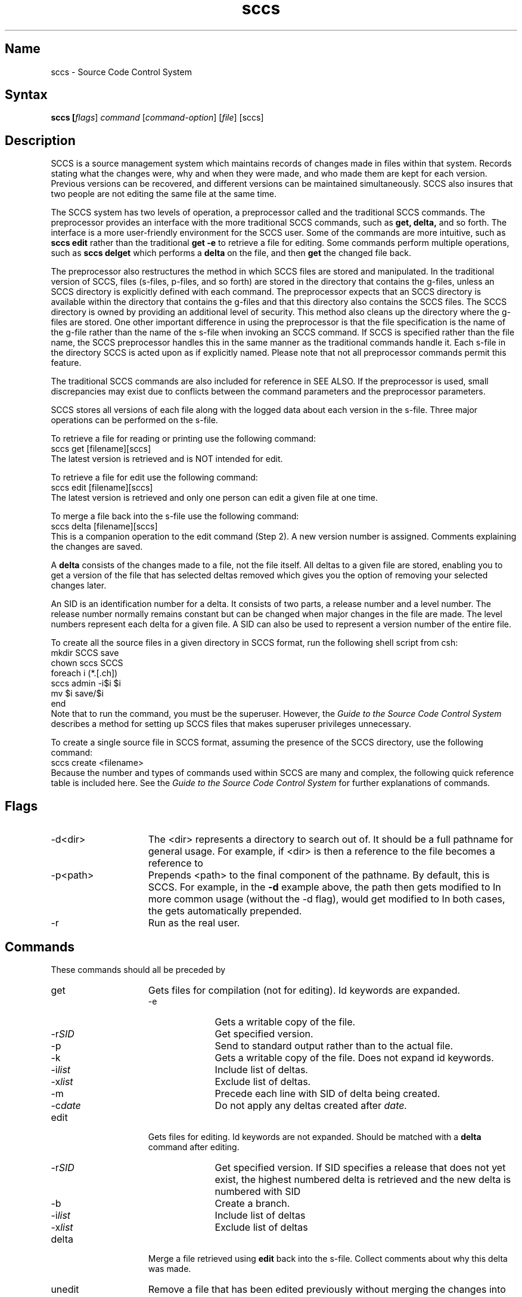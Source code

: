 .\" SCCSID: @(#)sccs.1	8.1	9/11/90
.TH sccs 1
.SH Name
sccs \- Source Code Control System 
.SH Syntax
\fBsccs  [\fIflags\fR] \fIcommand\fR [\|\fIcommand-option\fR\|] [\|\fIfile\fR\|] [\|sccs\|]
.SH Description
.NXA "sccs preprocessor" "get command (sccs)"
.NXA "sccs preprocessor" "SCCS file"
.NXS "source code control system preprocessor" "sccs preprocessor"
.NXR "sccs preprocessor"
.NXR "SCCS file" "recording changes"
.NXA "file" "\fIspecific files\fP
SCCS is a source management system which
maintains records of changes made in files
within that system.  Records stating what the
changes were, why and when they were made,   
and who made them are kept for each version.
Previous versions can be recovered,
and different versions can be maintained
simultaneously.  
SCCS also insures that two people are not editing
the same file at the same time.
.PP
The SCCS
system has two levels of operation,
a preprocessor called 
.PN sccs 
and the traditional SCCS commands.  
The preprocessor 
.MS sccs 1
provides an interface with the
more traditional SCCS commands, such as
.B get, delta,
and so forth.  The 
.MS sccs 1
interface is a more 
user-friendly environment
for the SCCS
user.  Some of the commands are more intuitive, such as 
.B sccs edit
rather than the traditional
.B get \-e
to retrieve a file for editing. 
Some commands perform multiple operations, such as   
.B sccs delget
which performs a 
.B delta
on the file, and then
.B get
the changed file back.
.PP
The 
.MS sccs 1
preprocessor
also restructures the method in which SCCS
files are stored and manipulated.  In the traditional
version of SCCS,
files (s-files, p-files, and so forth) are stored in the
directory that contains the g-files, unless an SCCS
directory is explicitly defined with 
each command.  The 
.MS sccs 1
preprocessor expects that an SCCS directory 
is available within the directory that contains the g-files
and that this directory also contains the SCCS 
files.  The SCCS
directory is owned by 
.PN sccs, 
providing an
additional level of security.  This method also
cleans up the directory where the g-files are
stored.  One other important difference in using the
preprocessor is that the file specification is the name of the
g-file rather than the name of the s-file when invoking an
SCCS command. If SCCS
is specified rather than the file name, the SCCS 
preprocessor handles this in the same
manner as the traditional commands handle it.  Each
s-file in the directory SCCS 
is acted upon as if explicitly named.  Please
note that not all 
.MS sccs 1
preprocessor commands permit this feature.
.PP
The traditional SCCS
commands are also included for reference in SEE ALSO.
If the 
.MS sccs 1
preprocessor is used, small discrepancies may
exist due to conflicts between the command parameters
and the 
.MS sccs 1
preprocessor parameters.  
.PP
SCCS stores all versions of each file along with the
logged data about each version in the s-file.
Three major operations can be performed  
on the s-file.
.PP
To retrieve a file for reading or printing 
use the following command:
.EX
sccs get [filename][sccs]
.EE
The latest version is retrieved and is NOT intended for edit. 
.PP
To retrieve a file for edit use the following command:
.EX
sccs edit [filename][sccs]
.EE
The latest version is retrieved and only one person can 
edit a given file at one time.
.PP 
To merge a file back into the s-file use the following command:
.EX
sccs delta [filename][sccs]
.EE
This is a companion operation to the edit command (Step 2).
A new version number is assigned. Comments explaining
the changes are saved. 
.PP 
A 
.B delta
consists of the changes made to a file, not the file itself. 
.NXR "delta" "defined"
All deltas to a given file are stored,  
enabling you to get a version of the file that has selected
deltas removed which gives you the option of removing
your selected changes later. 
.PP
An SID is an identification number for a delta.  
.NXR "SID" "defined"
It consists of
two parts, a release number and a level number.  The release number
normally remains constant but can be changed when major changes
in the file are made.  The level numbers represent each 
delta for a given file.  A SID can also be used to represent a 
version number of the entire file.
.PP
To create all the source files in a given directory in SCCS 
format, run the following shell script from csh:
.EX
mkdir SCCS save
chown sccs SCCS
foreach i (*.[.ch])
        sccs admin \-i$i $i
        mv $i save/$i
end
.EE
Note that to run the 
.PN chown
command, you must be the superuser.
However,
the 
\fIGuide to the Source Code Control System\fP
describes a method for setting up SCCS files that makes
superuser privileges unnecessary.
.PP
To create a single source file in SCCS format, assuming the 
presence of the SCCS directory, use the following command:
.NXR(e) "file" "converting to sccs format"
.EX
sccs create <filename>
.EE
Because the number and types of commands used within SCCS are many 
and complex, the following quick reference table is included here.
See the 
\fIGuide to the Source Code Control System\fP
for further explanations of commands.
.SH Flags
.IP \-d<dir> 15
The <dir> represents a directory to search
out of.  It should be a full pathname
for general usage.  For example, if <dir> is
.PN /usr/src/sys ,
then a reference to the
file 
.PN dev/bio.c
becomes a reference to
.PN /usr/src/sys/dev/bio.c .
.IP \-p<path>
Prepends <path> to the final component
of the pathname.  By default, this is
SCCS.  For example, in the 
.B \-d
example above, the path then gets modified to
.PN /usr/src/sys/dev/SCCS/s.bio.c .
In more common usage (without the \-d flag),
.PN prog.c
would get modified to
.PN SCCS/s.prog.c .
In both cases, the
.PN s .
gets automatically prepended.
.IP \-r
Run as the real user.
.SH Commands 
.NXR "sccs preprocessor" "command list"
These commands should all be preceded by 
.PN sccs .
.IP get 15
.NXR "get command (sccs)"
Gets files for compilation (not for editing).
Id keywords are expanded.
.RS
.IP \-e 10
Gets a writable copy of the file.
.IP \-r\fISID\fR
Get specified version.
.IP \-p
Send to standard output rather than to the actual file.
.IP \-k
Gets a writable copy of the file. Does not expand id keywords.
.IP \-i\fIlist\fR
Include list of deltas. 
.IP \-x\fIlist\fR
Exclude list of deltas. 
.IP \-m
Precede each line with SID of delta being created.
.IP \-c\fIdate\fR
Do not apply any deltas created after
.I date.
.RE
.IP edit 15
.NXR "edit command (sccs)"
Gets files for editing.
Id keywords are not expanded.
Should be matched with a
.B delta
command after editing.
.RS
.IP \-r\fISID\fR 10 
Get specified version.  If SID 
specifies a release that does not yet exist,
the highest numbered delta is retrieved
and the new delta is numbered with SID 
.IP \-b
Create a branch.
.IP \-i\fIlist\fR
Include list of deltas
.IP \-x\fIlist\fR
Exclude list of deltas
.RE
.IP delta   15
.NXR "delta command (sccs)"
Merge a file retrieved using
.B edit
back into the s-file.
Collect comments about why this delta was made.
.IP unedit  
.NXR "unedit command (sccs)"
Remove a file that has been edited previously
without merging the changes into the s-file.
.IP info 
.NXR "info command (sccs)"
Display a list of all files being edited.
.RS
.IP \-b 10 
Ignore branches.
.IP \-u[\fIuser\fP]
Ignore files not being edited by
.I user .
.RE
.IP check 15
.NXR "check command (sccs)"
Same as
.I info,
except that nothing is printed if nothing is being edited
and exit status is returned.
.IP prs
Produces a report of changes to the named file. Time, date,
user, number of lines changed, the revision number, and comments
are listed for each delta.
.IP create 
.NXR "create command (sccs)"
Create an s. file and do not remove the associated g-file.
.IP tell  
.NXR "tell command (sccs)"
Same as
.I info,
except that only the file name of files being edited is listed. 
.IP clean  
.NXR "clean command (sccs)"
Remove all files that can be regenerated from the
s-file.
.IP what  
.NXR "what command (sccs)"
Find and print id keywords.
.IP admin  
.NXR "admin command (sccs)"
Create or set parameters on s-files.
.RS
.IP \-i\fIfile\fR 10 
Create, using
.I file
as the initial contents.
.IP \-z
Rebuild the checksum in case
the file has been corrupted.
.IP \-f\fIflag\fR
Turn on the
.I flag.
.IP \-d\fIflag\fR
Turn off (delete) the
.I flag .
.IP \-t\fIfile\fR
Replace the text
in the s-file with the contents of
.I file.
If
.I file
is omitted,
the text is deleted.
Useful for storing documentation
or design and implementation
documents to insure distribution with the
s-file.
.PP
Useful flags are:
.IP b 10
Allow branches to be made using the \-b flag to
.I edit.
.IP d\fISID\fR
Default SID to be used
on a
.B get
or
.B edit.
.IP i
Cause
.I No Id Keywords
error message
to be a fatal error rather than a warning.
.IP t
The module
type; 
the value of this flag replaces the
.B %\&Y\&%
keyword.
.RE
.IP fix 15
.NXR "fix command (sccs)"
Remove a delta and reedit it.
.IP delget  
.NXR "delget command (sccs)"
Do a
.B delta
followed by a
.B get.
.IP deledit  
.NXR "deledit command (sccs)"
Do a
.B delta
followed by an
.B edit.
.IP diffs
.NXR "diffs command (sccs)"
Compare the g-file out for edit with an earlier SCCS version.
.IP sccsdiff
.NXR "sccsdiff command (sccs)"
Compare any two SCCS versions of a g-file.
.IP help
.NXR "sccshelp command"
Given either a command name, or
an sccs message number, this command 
provides additional information.
.SH Id Keywords
.NXR "sccs preprocessor" "keywords"
.IP %\&Z\&% 15
Expands to
@\&(#)
for the
.I what
command to find.
.IP %\&M\&%
The current module name,
for example,
prog.c.
.IP %\&I\&%
The highest SID applied.
.IP %\&W\&%
A shorthand for
``%\&Z\&%%\&M\&% <tab> %\&I\&%''.
.IP %\&G\&%.
The date of the delta
corresponding to the
%\&I\&%.
keyword.
.IP %\&R\&%.
The current release number,
for example,
the first component of the
%\&I\&%
keyword.
.IP %\&Y\&%
Replaced by the value of the
.B t
flag
(set by
.B admin).
.SH See Also
admin(1), cdc(1), comb(1), delta(1), get(1), prs(1), rmdel(1), 
sccshelp(1), unget(1), val(1), what(1), sccsfile(5)
.br
\fIGuide to the Source Code Control System\fP
